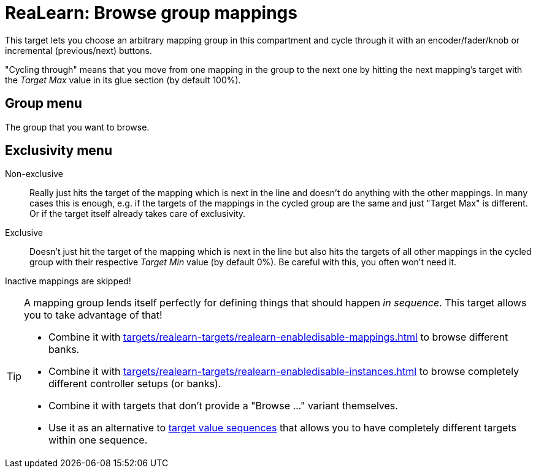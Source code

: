 [#realearn-browse-group-mappings]
= ReaLearn: Browse group mappings

This target lets you choose an arbitrary mapping group in this compartment and cycle through it with an encoder/fader/knob or incremental (previous/next) buttons.

"Cycling through" means that you move from one mapping in the group to the next one by hitting the next mapping's target with the _Target Max_ value in its glue section (by default 100%).

== Group menu

The group that you want to browse.

== Exclusivity menu

Non-exclusive:: Really just hits the target of the mapping which is next in the line and doesn't do anything with the other mappings.
In many cases this is enough, e.g. if the targets of the mappings in the cycled group are the same and just "Target Max" is different.
Or if the target itself already takes care of exclusivity.

Exclusive:: Doesn't just hit the target of the mapping which is next in the line but also hits the targets of all other mappings in the cycled group with their respective _Target Min_ value (by default 0%).
Be careful with this, you often won't need it.

Inactive mappings are skipped!

[TIP]
====
A mapping group lends itself perfectly for defining things that should happen _in sequence_.
This target allows you to take advantage of that!

- Combine it with xref:targets/realearn-targets/realearn-enabledisable-mappings.adoc#realearn-enable-disable-mappings[] to browse different banks.
- Combine it with xref:targets/realearn-targets/realearn-enabledisable-instances.adoc#realearn-enable-disable-instances[] to browse completely different controller setups (or banks).
- Combine it with targets that don't provide a "Browse ..." variant themselves.
- Use it as an alternative to xref:further-concepts/glue-concepts.adoc#target-value-sequence[target value sequences] that allows you to have completely different targets within one sequence.
====

[split=0]